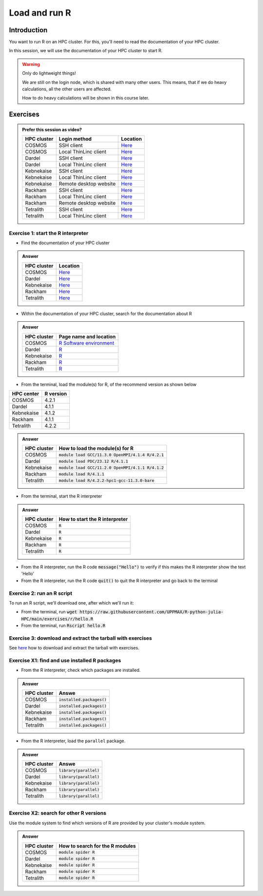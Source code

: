 Load and run R
==============

.. tabs::

   .. tab:: Learning objectives

      - Practice using the documentation of your HPC cluster
      - Load an R module
      - Start the R interpreter
      - Run an R script
      - Download and extract the exercise files
      - (optional) Find the different R modules
      - (optional) See the list of installed R packages

   .. tab:: For teachers

      Teaching goals are:

      - Learners have practiced using the documentation of their HPC clusters
      - Learners have loaded the module to be able to run R
      - Learners have run the R interpreter
      - Learners have run an R script from the command-line
      - Learners have downloaded and extracted the exercise files
      - (optional) Learners have found the different R modules
      - (optional) Learners have seen the list of installed R packages

      Prior:

      - What is 'HPC' in 'HPC cluster'?
      - What is 'cluster' in 'HPC cluster'?
      - What is a software module?
      - What is a script?
      - What are features of using an HPC cluster?
      - What problem would arise if users can install their own software?

Introduction
------------

You want to run R on an HPC cluster.
For this, you'll need to read the documentation
of your HPC cluster.

In this session, we will use the documentation of your HPC cluster
to start R.

.. warning::

    Only do lightweight things!

    We are still on the login node, which is shared with many other users.
    This means, that if we do heavy calculations, all the other users
    are affected.

    How to do heavy calculations will be shown in this course later.

Exercises
---------

.. admonition:: Prefer this session as video?
    :class: dropdown

    +------------+------------------------+----------------------------------------------------------+
    | HPC cluster| Login method           | Location                                                 |
    +============+========================+==========================================================+
    | COSMOS     | SSH client             | `Here <https://nu.nl>`__                                 |
    +------------+------------------------+----------------------------------------------------------+
    | COSMOS     | Local ThinLinc client  | `Here <https://nu.nl>`__                                 |
    +------------+------------------------+----------------------------------------------------------+
    | Dardel     | SSH client             | `Here <https://nu.nl>`__                                 |
    +------------+------------------------+----------------------------------------------------------+
    | Dardel     | Local ThinLinc client  | `Here <https://nu.nl>`__                                 |
    +------------+------------------------+----------------------------------------------------------+
    | Kebnekaise | SSH client             | `Here <https://nu.nl>`__                                 |
    +------------+------------------------+----------------------------------------------------------+
    | Kebnekaise | Local ThinLinc client  | `Here <https://nu.nl>`__                                 |
    +------------+------------------------+----------------------------------------------------------+
    | Kebnekaise | Remote desktop website | `Here <https://nu.nl>`__                                 |
    +------------+------------------------+----------------------------------------------------------+
    | Rackham    | SSH client             | `Here <https://nu.nl>`__                                 |
    +------------+------------------------+----------------------------------------------------------+
    | Rackham    | Local ThinLinc client  | `Here <https://nu.nl>`__                                 |
    +------------+------------------------+----------------------------------------------------------+
    | Rackham    | Remote desktop website | `Here <https://nu.nl>`__                                 |
    +------------+------------------------+----------------------------------------------------------+
    | Tetralith  | SSH client             | `Here <https://nu.nl/>`__                                |
    +------------+------------------------+----------------------------------------------------------+
    | Tetralith  | Local ThinLinc client  | `Here <https://nu.nl/>`__                                |
    +------------+------------------------+----------------------------------------------------------+

Exercise 1: start the R interpreter
~~~~~~~~~~~~~~~~~~~~~~~~~~~~~~~~~~~

- Find the documentation of your HPC cluster

.. admonition:: Answer
    :class: dropdown

    +------------+-----------------------------------------------------------------------------------+
    | HPC cluster| Location                                                                          |
    +============+===================================================================================+
    | COSMOS     | `Here <https://lunarc-documentation.readthedocs.io/en/latest/>`__                 |
    +------------+-----------------------------------------------------------------------------------+
    | Dardel     | `Here <https://support.pdc.kth.se/doc/support/>`__                                |
    +------------+-----------------------------------------------------------------------------------+
    | Kebnekaise | `Here <https://docs.hpc2n.umu.se/>`__                                             |
    +------------+-----------------------------------------------------------------------------------+
    | Rackham    | `Here <http://docs.uppmax.uu.se/>`__                                              |
    +------------+-----------------------------------------------------------------------------------+
    | Tetralith  | `Here <https://www.nsc.liu.se/support/systems/tetralith-getting-started/>`__      |
    +------------+-----------------------------------------------------------------------------------+

- Within the documentation of your HPC cluster, search for the documentation about R

.. admonition:: Answer
    :class: dropdown

    +------------+----------------------------------------------------------------------------------------------------------------+
    | HPC cluster| Page name and location                                                                                         |
    +============+================================================================================================================+
    | COSMOS     | `R Software environment <https://lunarc-documentation.readthedocs.io/en/latest/guides/applications/Rscript/>`__|
    +------------+----------------------------------------------------------------------------------------------------------------+
    | Dardel     | `R <https://support.pdc.kth.se/doc/applications/?sub=r/>`__                                                    |
    +------------+----------------------------------------------------------------------------------------------------------------+
    | Kebnekaise | `R <https://www.hpc2n.umu.se/resources/software/r>`__                                                          |
    +------------+----------------------------------------------------------------------------------------------------------------+
    | Rackham    | `R <https://docs.uppmax.uu.se/software/r/>`__                                                                  |
    +------------+----------------------------------------------------------------------------------------------------------------+
    | Tetralith  | `R <https://www.nsc.liu.se/software/catalogue/tetralith/modules/r.html>`__                                     |
    +------------+----------------------------------------------------------------------------------------------------------------+

- From the terminal, load the module(s) for R,
  of the recommend version as shown below

+----------+---------+
|HPC center|R version|
+==========+=========+
|COSMOS    |4.2.1    |
+----------+---------+
|Dardel    |4.1.1    |
+----------+---------+
|Kebnekaise|4.1.2    |
+----------+---------+
|Rackham   |4.1.1    |
+----------+---------+
|Tetralith |4.2.2    |
+----------+---------+

.. admonition:: Answer
    :class: dropdown

    +------------+----------------------------------------------------------------------------------------------------------------+
    | HPC cluster| How to load the module(s) for R                                                                                |
    +============+================================================================================================================+
    | COSMOS     | :code:`module load GCC/11.3.0 OpenMPI/4.1.4 R/4.2.1`                                                           |
    +------------+----------------------------------------------------------------------------------------------------------------+
    | Dardel     | :code:`module load PDC/23.12 R/4.1.1`                                                                          |
    +------------+----------------------------------------------------------------------------------------------------------------+
    | Kebnekaise | :code:`module load GCC/11.2.0 OpenMPI/4.1.1 R/4.1.2`                                                           |
    +------------+----------------------------------------------------------------------------------------------------------------+
    | Rackham    | :code:`module load R/4.1.1`                                                                                    |
    +------------+----------------------------------------------------------------------------------------------------------------+
    | Tetralith  | :code:`module load R/4.2.2-hpc1-gcc-11.3.0-bare`                                                               |
    +------------+----------------------------------------------------------------------------------------------------------------+

- From the terminal, start the R interpreter

.. admonition:: Answer
    :class: dropdown

    +------------+----------------------------------+
    | HPC cluster| How to start the R interpreter   |
    +============+==================================+
    | COSMOS     | :code:`R`                        |
    +------------+----------------------------------+
    | Dardel     | :code:`R`                        |
    +------------+----------------------------------+
    | Kebnekaise | :code:`R`                        |
    +------------+----------------------------------+
    | Rackham    | :code:`R`                        |
    +------------+----------------------------------+
    | Tetralith  | :code:`R`                        |
    +------------+----------------------------------+

- From the R interpreter, run the R code :code:`message("Hello")`
  to verify if this
  makes the R interpreter show the text 'Hello'

- From the R interpreter, run the R code :code:`quit()`
  to quit the R interpreter
  and go back to the terminal


Exercise 2: run an R script
~~~~~~~~~~~~~~~~~~~~~~~~~~~

To run an R script, we'll download one, after which we'll run it:

- From the terminal, run :code:`wget https://raw.githubusercontent.com/UPPMAX/R-python-julia-HPC/main/exercises/r/hello.R`

- From the terminal, run :code:`Rscript hello.R`

Exercise 3: download and extract the tarball with exercises
~~~~~~~~~~~~~~~~~~~~~~~~~~~~~~~~~~~~~~~~~~~~~~~~~~~~~~~~~~

See `here <https://uppmax.github.io/R-matlab-julia-HPC/common/use_tarball.html>`_
how to download and extract the tarball with exercises.

Exercise X1: find and use installed R packages
~~~~~~~~~~~~~~~~~~~~~~~~~~~~~~~~~~~~~~~~~~~~~~

- From the R interpreter, check which packages are installed.

.. admonition:: Answer
    :class: dropdown 

    +------------+----------------------------------+
    | HPC cluster| Answe                            |
    +============+==================================+
    | COSMOS     | :code:`installed.packages()`     |
    +------------+----------------------------------+
    | Dardel     | :code:`installed.packages()`     |
    +------------+----------------------------------+
    | Kebnekaise | :code:`installed.packages()`     |
    +------------+----------------------------------+
    | Rackham    | :code:`installed.packages()`     |
    +------------+----------------------------------+
    | Tetralith  | :code:`installed.packages()`     |
    +------------+----------------------------------+

- From the R interpreter, load the ``parallel`` package.

.. admonition:: Answer
    :class: dropdown 

    +------------+----------------------------------+
    | HPC cluster| Answe                            |
    +============+==================================+
    | COSMOS     | :code:`library(parallel)`        |
    +------------+----------------------------------+
    | Dardel     | :code:`library(parallel)`        |
    +------------+----------------------------------+
    | Kebnekaise | :code:`library(parallel)`        |
    +------------+----------------------------------+
    | Rackham    | :code:`library(parallel)`        |
    +------------+----------------------------------+
    | Tetralith  | :code:`library(parallel)`        |
    +------------+----------------------------------+


Exercise X2: search for other R versions
~~~~~~~~~~~~~~~~~~~~~~~~~~~~~~~~~~~~~~~~

Use the module system to find which versions of R are provided
by your cluster's module system.

.. admonition:: Answer
    :class: dropdown

    +------------+----------------------------------+
    | HPC cluster| How to search for the R modules  |
    +============+==================================+
    | COSMOS     | :code:`module spider R`          |
    +------------+----------------------------------+
    | Dardel     | :code:`module spider R`          |
    +------------+----------------------------------+
    | Kebnekaise | :code:`module spider R`          |
    +------------+----------------------------------+
    | Rackham    | :code:`module spider R`          |
    +------------+----------------------------------+
    | Tetralith  | :code:`module spider R`          |
    +------------+----------------------------------+
